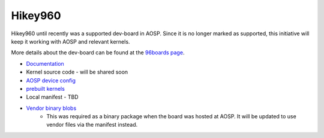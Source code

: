 ..
 # Copyright (c) 2023, Linaro Ltd.
 #
 # SPDX-License-Identifier: MIT


Hikey960
========

Hikey960 until recently was a supported dev-board in AOSP. Since it is no
longer marked as supported, this initiative will keep it working with AOSP
and relevant kernels.

More details about the dev-board can be found at the `96boards page 
<https://www.96boards.org/product/hikey960/>`_.

- `Documentation <https://www.96boards.org/documentation/consumer/hikey/hikey960/hardware-docs/hardware-user-manual.md.html>`_
- Kernel source code - will be shared soon
- `AOSP device config  <https://android.googlesource.com/device/linaro/hikey/>`_
- `prebuilt kernels <https://android.googlesource.com/device/linaro/hikey-kernel/>`_
- Local manifest - TBD
- `Vendor binary blobs <http://releases.devboardsforandroid.linaro.org/vendor-packages>`_
    - This was required as a binary package when the board was hosted at AOSP.
      It will be updated to use vendor files via the manifest instead.

